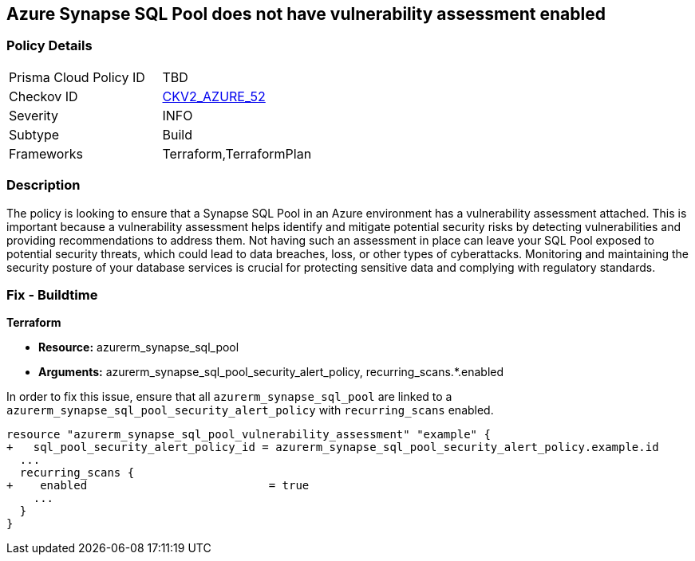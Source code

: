 
== Azure Synapse SQL Pool does not have vulnerability assessment enabled

=== Policy Details

[width=45%]
[cols="1,1"]
|===
|Prisma Cloud Policy ID
| TBD

|Checkov ID
| https://github.com/bridgecrewio/checkov/blob/main/checkov/terraform/checks/graph_checks/azure/SynapseSQLPoolHasVulnerabilityAssessment.yaml[CKV2_AZURE_52]

|Severity
|INFO

|Subtype
|Build

|Frameworks
|Terraform,TerraformPlan

|===

=== Description

The policy is looking to ensure that a Synapse SQL Pool in an Azure environment has a vulnerability assessment attached. This is important because a vulnerability assessment helps identify and mitigate potential security risks by detecting vulnerabilities and providing recommendations to address them. Not having such an assessment in place can leave your SQL Pool exposed to potential security threats, which could lead to data breaches, loss, or other types of cyberattacks. Monitoring and maintaining the security posture of your database services is crucial for protecting sensitive data and complying with regulatory standards.

=== Fix - Buildtime

*Terraform*

* *Resource:* azurerm_synapse_sql_pool
* *Arguments:* azurerm_synapse_sql_pool_security_alert_policy, recurring_scans.*.enabled

In order to fix this issue, ensure that all `azurerm_synapse_sql_pool` are linked to a `azurerm_synapse_sql_pool_security_alert_policy` with `recurring_scans` enabled.

[source,go]
----
resource "azurerm_synapse_sql_pool_vulnerability_assessment" "example" {
+   sql_pool_security_alert_policy_id = azurerm_synapse_sql_pool_security_alert_policy.example.id
  ...
  recurring_scans {
+    enabled                           = true
    ...
  }
}
----

